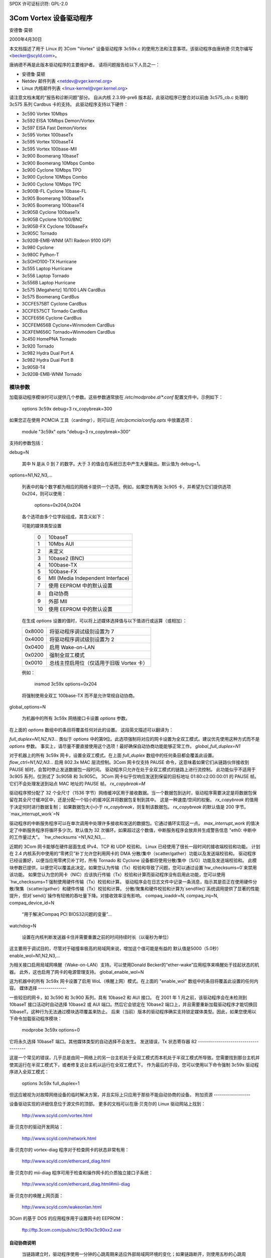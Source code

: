 SPDX 许可证标识符: GPL-2.0

=========================
3Com Vortex 设备驱动程序
=========================

安德鲁·莫顿

2000年4月30日

本文档描述了用于 Linux 的 3Com "Vortex" 设备驱动程序 3c59x.c 的使用方法和注意事项。该驱动程序由唐纳德·贝克尔编写 <becker@scyld.com>。

唐纳德不再是此版本驱动程序的主要维护者。
请将问题报告给以下人员之一：

- 安德鲁·莫顿
- Netdev 邮件列表 <netdev@vger.kernel.org>
- Linux 内核邮件列表 <linux-kernel@vger.kernel.org>

请注意文档末尾的“报告和诊断问题”部分。
自从内核 2.3.99-pre6 版本起，此驱动程序已整合对以前由 3c575_cb.c 处理的 3c575 系列 Cardbus 卡的支持。
此驱动程序支持以下硬件：

- 3c590 Vortex 10Mbps
- 3c592 EISA 10Mbps Demon/Vortex
- 3c597 EISA Fast Demon/Vortex
- 3c595 Vortex 100baseTx
- 3c595 Vortex 100baseT4
- 3c595 Vortex 100base-MII
- 3c900 Boomerang 10baseT
- 3c900 Boomerang 10Mbps Combo
- 3c900 Cyclone 10Mbps TPO
- 3c900 Cyclone 10Mbps Combo
- 3c900 Cyclone 10Mbps TPC
- 3c900B-FL Cyclone 10base-FL
- 3c905 Boomerang 100baseTx
- 3c905 Boomerang 100baseT4
- 3c905B Cyclone 100baseTx
- 3c905B Cyclone 10/100/BNC
- 3c905B-FX Cyclone 100baseFx
- 3c905C Tornado
- 3c920B-EMB-WNM (ATI Radeon 9100 IGP)
- 3c980 Cyclone
- 3c980C Python-T
- 3cSOHO100-TX Hurricane
- 3c555 Laptop Hurricane
- 3c556 Laptop Tornado
- 3c556B Laptop Hurricane
- 3c575 [Megahertz] 10/100 LAN CardBus
- 3c575 Boomerang CardBus
- 3CCFE575BT Cyclone CardBus
- 3CCFE575CT Tornado CardBus
- 3CCFE656 Cyclone CardBus
- 3CCFEM656B Cyclone+Winmodem CardBus
- 3CXFEM656C Tornado+Winmodem CardBus
- 3c450 HomePNA Tornado
- 3c920 Tornado
- 3c982 Hydra Dual Port A
- 3c982 Hydra Dual Port B
- 3c905B-T4
- 3c920B-EMB-WNM Tornado

模块参数
=================

加载驱动程序模块时可以提供几个参数。这些参数通常放在 `/etc/modprobe.d/*.conf` 配置文件中。示例如下：

    options 3c59x debug=3 rx_copybreak=300

如果您正在使用 PCMCIA 工具（cardmgr），则可以在 `/etc/pcmcia/config.opts` 中放置选项：

    module "3c59x" opts "debug=3 rx_copybreak=300"

支持的参数包括：

debug=N

  其中 N 是从 0 到 7 的数字。大于 3 的值会在系统日志中产生大量输出。默认值为 debug=1。
options=N1,N2,N3,...

  列表中的每个数字都为相应的网络卡提供一个选项。例如，如果您有两张 3c905 卡，并希望为它们提供选项 0x204，则可以使用：

    options=0x204,0x204

  各个选项由多个位字段组成，其含义如下：

  可能的媒体类型设置

	==	=================================
	0	10baseT
	1	10Mbs AUI
	2	未定义
	3	10base2 (BNC)
	4	100base-TX
	5	100base-FX
	6	MII (Media Independent Interface)
	7	使用 EEPROM 中的默认设置
	8       自动协商
	9       外部 MII
	10      使用 EEPROM 中的默认设置
	==	=================================

  在生成 `options` 设置的值时，可以将上述媒体选择值与以下值进行或运算（或相加）：

  ======  =============================================
  0x8000  将驱动程序调试级别设置为 7
  0x4000  将驱动程序调试级别设置为 2
  0x0400  启用 Wake-on-LAN
  0x0200  强制全双工模式
  0x0010  总线主控启用位（仅适用于旧版 Vortex 卡）
  ======  =============================================

  例如：

    insmod 3c59x options=0x204

  将强制使用全双工 100base-TX 而不是允许常规自动协商。
global_options=N

  为机器中的所有 3c59x 网络接口卡设置 `options` 参数。
在上面的 `options` 数组中的条目将覆盖任何对此的设置。
这段英文描述可以翻译为：

`full_duplex=N1,N2,N3...`
类似于 `options` 中的第9位。此选项强制将对应的网卡设置为全双工模式。建议优先使用这种方式而不是 `options` 参数。
事实上，请尽量不要直接使用这个选项！最好确保自动协商功能能够正常工作。
`global_full_duplex=N1`

对于机器上的所有 3c59x 网卡，设置全双工模式。在上面 `full_duplex` 数组中的任何条目都会覆盖此设置。
`flow_ctrl=N1,N2,N3...`
启用 802.3x MAC 层流控制。3Com 网卡仅支持 PAUSE 命令，这意味着如果它们从链路伙伴接收到 PAUSE 帧时，会暂时停止发送数据包一段时间。
驱动程序只允许在处于全双工模式的链路上进行流控制。
此功能似乎不适用于 3c905 系列，仅测试了 3c905B 和 3c905C。
3Com 网卡似乎仅响应发送到保留的目标地址 01:80:c2:00:00:01 的 PAUSE 帧。它们不会处理发送到站点 MAC 地址的 PAUSE 帧。
`rx_copybreak=M`

驱动程序预分配了 32 个全尺寸（1536 字节）网络缓冲区用于接收数据。当一个数据包到达时，驱动程序需要决定是将数据包保留在其全尺寸缓冲区中，还是分配一个较小的缓冲区并将数据包复制到其中。
这是一种速度/空间的权衡。
`rx_copybreak` 的值用于决定何时进行数据复制；
如果数据包大小小于 `rx_copybreak`，则复制该数据包。
`rx_copybreak` 的默认值是 200 字节。
`max_interrupt_work`=N

驱动程序的中断服务程序可以在单次调用中处理许多接收和发送的数据包。它通过循环实现这一点。
`max_interrupt_work` 的值决定了中断服务程序将循环多少次。默认值为 32 次循环。如果超过这个数值，中断服务程序会放弃并生成警告信息 "eth0: 中断中的工作量过大"。
`hw_checksums`=N1,N2,N3,...

近期的 3Com 网卡能够在硬件层面生成 IPv4、TCP 和 UDP 校验和。
Linux 已经使用了很长一段时间的接收端校验和功能。
计划在 2.4 内核系列中使用的“零拷贝”补丁允许您利用网卡的 DMA 分散/集中（scatter/gather）功能以及发送端校验和。
驱动程序已经设置好，以便当应用零拷贝补丁时，所有 Tornado 和 Cyclone 设备都将使用分散/集中（S/G）功能及发送端校验和。
此模块参数已提供，以便您可以覆盖此决定。如果您认为传输（Tx）校验和导致了问题，您可以通过设置`hw_checksums=0`来禁用该功能。
如果您认为您的网卡（NIC）应该执行传输（Tx）校验和计算而驱动程序没有启用此功能，您可以使用`hw_checksums=1`强制使用硬件传输（Tx）校验和计算。
驱动程序会在日志文件中记录一条消息，指示其是否正在使用硬件分散/聚集（scatter/gather）和硬件传输（Tx）校验和计算。
分散/聚集和硬件校验和计算为`sendfile()`系统调用提供了显著的性能提升，但对`send()`操作有轻微的吞吐量下降。对接收效率没有影响。
compaq_ioaddr=N,
compaq_irq=N,
compaq_device_id=N

  “用于解决Compaq PCI BIOS32问题的变量”...
watchdog=N

  设置在内核判断发送器卡住并需要重置之前的时间持续时长（以毫秒为单位）
这主要用于调试目的，尽管对于碰撞率极高的局域网来说，增加这个值可能是有益的
默认值是5000（5.0秒）
enable_wol=N1,N2,N3,...

为相关接口启用局域网唤醒（Wake-on-LAN）支持。可以使用Donald Becker的“ether-wake”应用程序来唤醒处于挂起状态的机器。
此外，这也启用了网卡的电源管理支持。
global_enable_wol=N

这为机器中的所有 3c59x 网卡设置了启用 WoL（唤醒上网）模式。在上面的 "enable_wol" 数组中的条目将覆盖此设置的任何内容。
媒体选择
--------------

一些较旧的网卡，如 3c590 和 3c900 系列，具有 10base2 和 AUI 接口。
在 2001 年 1 月之前，该驱动程序会在未检测到 10baseT 接口活动时自动选择 10base2 或 AUI 端口。然后它会锁定在 10base2 端口上，并且需要重新加载驱动程序才能切换回 10baseT。这种行为无法通过模块选项覆盖来防止。
后来（当前）版本的驱动程序确实支持锁定媒体类型。因此，如果您使用以下命令加载驱动程序模块：

    modprobe 3c59x options=0

它将永久选择 10baseT 端口。其他媒体类型的自动选择不会发生。
发送错误，Tx 状态寄存器 82
--------------------------------------

这是一个常见的错误，几乎总是由同一网络上的另一台主机处于全双工模式而本机处于半双工模式所导致。您需要找到那台主机并使其运行在半双工模式下，或者修复这台主机以运行在全双工模式下。
作为最后的手段，您可以使用以下命令强制 3c59x 驱动程序进入全双工模式：

    options 3c59x full_duplex=1

但这应被视为对故障网络设备的临时解决方案，并且实际上只应用于那些不能自动协商的设备。
附加资源
------------------

设备驱动实现的详细信息位于源文件的顶部。
更多的文档可以在唐·贝克尔的 Linux 驱动网站上找到：

     http://www.scyld.com/vortex.html

唐·贝克尔的驱动开发网站：

     http://www.scyld.com/network.html

唐·贝克尔的 vortex-diag 程序对于检查网卡的状态非常有用：

     http://www.scyld.com/ethercard_diag.html

唐·贝克尔的 mii-diag 程序可用于检查和操作网卡的介质独立接口子系统：

     http://www.scyld.com/ethercard_diag.html#mii-diag

唐·贝克尔的唤醒上网页面：

     http://www.scyld.com/wakeonlan.html

3Com 的基于 DOS 的应用程序用于设置网卡的 EEPROM：

	ftp://ftp.3com.com/pub/nic/3c90x/3c90xx2.exe


自动协商说明
----------------------

  当链路建立时，驱动程序使用一分钟的心跳周期来适应外部局域网环境的变化；如果链路断开，则使用五秒的心跳周期。
这意味着例如，当一台机器从集线器连接的 10baseT 局域网拔出并插入一个交换式 100baseT 局域网时，在长达六十秒的时间内，吞吐量将会非常糟糕。请耐心等待。
思科互操作性注释，来自 Walter Wong <wcw+@CMU.EDU>：

  顺便说一下，添加 HAS_NWAY 似乎与思科 6509 交换机存在一个问题。具体来说，您需要将机器所连接端口的生成树参数更改为 'portfast' 模式。否则，协商会失败。这是我们已经注意到一段时间但一直没有时间追踪的问题。
思科交换机 (Jeff Busch <jbusch@deja.com>)

    我为直接连接到 PC/服务器的端口设置的标准配置如下：

    接口 FastEthernet0/N
    描述 machinename
    负载间隔 30
    生成树端口快速

    如果自动协商存在问题，您可能还需要指定“速度 100”和“双工全双工”（或“速度 10”和“双工半双工”）
警告：不要将集线器/交换机/网桥连接到这些特殊配置的端口！这样会让交换机变得非常混乱。

报告和诊断问题
-----------------

维护人员发现，准确且完整的故障报告对于解决驱动程序问题极为宝贵。我们常常无法重现问题，必须依靠您的耐心和努力来彻底解决问题。
如果您认为遇到了驱动程序问题，请按照以下步骤操作：

- 这真的是一个驱动程序问题吗？

   排除一些变量：尝试不同的卡、不同的计算机、不同的电缆、交换机/集线器上的不同端口、不同版本的内核或驱动程序等。
- 好的，这确实是一个驱动程序问题
您需要生成一份报告。通常情况下，这是一封发给维护者和/或 netdev@vger.kernel.org 的电子邮件。维护者的电子邮件地址可以在驱动程序源代码或 MAINTAINERS 文件中找到。
- 报告的内容会根据问题的不同而有很大差异。如果是内核崩溃，则应参考 'Documentation/admin-guide/reporting-issues.rst'。
但对于大多数问题，提供以下信息很有帮助：

   - 内核版本、驱动程序版本

   - 驱动程序初始化时生成的横幅消息的副本。例如：

     eth0: 3Com PCI 3c905C Tornado 在 0xa400 处，00:50:da:6a:88:f0，中断请求 19
     8K 字节宽 RAM 5:3 接收:发送分离，自动选择/自动协商接口
在地址 24 处发现 MII 收发器，状态 782d
启用总线主传输和全帧接收。

**注释：**您必须提供`debug=2`的modprobe选项来生成完整的检测消息。请按照以下步骤操作：

```bash
modprobe 3c59x debug=2
```

- 如果它是PCI设备，请提供`lspci -vx`的相关输出，例如：

```plaintext
00:09.0 以太网控制器: 3Com 公司 3c905C-TX [Fast Etherlink] (版本 74)
       子系统: 3Com 公司: 未知设备 9200
       标志: 总线主控, 中等设备选择, 延迟 32, IRQ 19
       I/O 端口位于 a400 [大小=128]
       内存位于 db000000 (32位, 不可预取) [大小=128]
       扩展ROM位于 <未分配> [禁用] [大小=128K]
       功能: [dc] 电源管理版本 2
00: b7 10 00 92 07 00 10 02 74 00 00 02 08 20 00 00
10: 01 a4 00 00 00 00 00 db 00 00 00 00 00 00 00 00
20: 00 00 00 00 00 00 00 00 00 00 00 00 b7 10 00 10
30: 00 00 00 00 dc 00 00 00 00 00 00 00 05 01 0a 0a
```

- 对环境的描述：10baseT？100baseT？全双工/半双工？交换式或集线器连接？

- 您可能向驱动程序提供的任何其他模块参数。
- 产生的任何内核日志。越多越好。
如果这是一个大型文件，并且您正在将报告发送到邮件列表中，请提及您有日志文件，但不要发送它。
如果您直接向维护者报告，则只需发送它即可。
为了确保所有内核日志都可用，请在/etc/syslog.conf中添加以下行：

```bash
kern.* /var/log/messages
```

然后重启syslogd：

```bash
/etc/rc.d/init.d/syslog restart
```

（以上命令可能会有所不同，具体取决于您使用的Linux发行版）
- 如果您的问题可以重现，那就太好了。尝试以下方法：
  
  1) 提高调试级别。通常可以通过以下方式完成：

    a) `modprobe 驱动 debug=7`
    b) 在/etc/modprobe.d/driver.conf中：
       `options 驱动 debug=7`

  2) 使用更高的调试级别重现问题，并将所有日志发送给维护者。
  3) 从唐纳德·贝克尔(Donald Becker)的网站[http://www.scyld.com/ethercard_diag.html](http://www.scyld.com/ethercard_diag.html)下载您网卡的诊断工具。同时下载mii-diag.c。构建这些工具后，
    a) 当网卡正常工作时运行`vortex-diag -aaee`和`mii-diag -v`。保存输出结果。
    b) 当网卡出现故障时运行上述命令。发送两组输出结果。
最后，请保持耐心并准备好进行一些工作。您可能需要花费一周或更长时间来解决这个问题，因为维护者可能会询问更多问题，要求进行更多测试，要求应用补丁等。到最后，问题甚至可能仍然未得到解决。
